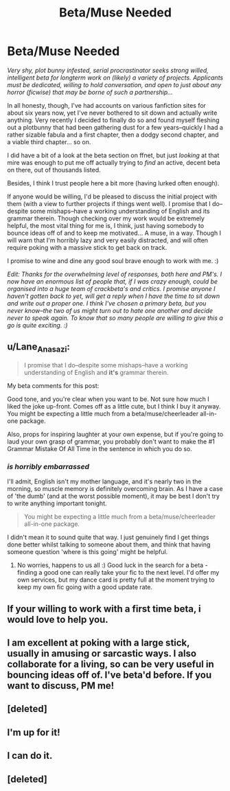 #+TITLE: Beta/Muse Needed

* Beta/Muse Needed
:PROPERTIES:
:Author: Hocus_Bogus
:Score: 11
:DateUnix: 1428708335.0
:DateShort: 2015-Apr-11
:FlairText: Request
:END:
/Very shy, plot bunny infested, serial procrastinator seeks strong willed, intelligent beta for longterm work on (likely) a variety of projects. Applicants must be dedicated, willing to hold conversation, and open to just about any horror (ficwise) that may be borne of such a partnership.../

In all honesty, though, I've had accounts on various fanfiction sites for about six years now, yet I've never bothered to sit down and actually write anything. Very recently I decided to finally do so and found myself fleshing out a plotbunny that had been gathering dust for a few years--quickly I had a rather sizable fabula and a first chapter, then a dodgy second chapter, and a viable third chapter... so on.

I did have a bit of a look at the beta section on ffnet, but just /looking/ at that mire was enough to put me off actually trying to /find/ an active, decent beta on there, out of thousands listed.

Besides, I think I trust people here a bit more (having lurked often enough).

If anyone would be willing, I'd be pleased to discuss the initial project with them (with a view to further projects if things went well). I promise that I do--despite some mishaps--have a working understanding of English and its grammar therein. Though checking over my work would be extremely helpful, the most vital thing for me is, I think, just having somebody to bounce ideas off of and to keep me motivated... A muse, in a way. Though I will warn that I'm horribly lazy and very easily distracted, and will often require poking with a massive stick to get back on track.

I promise to wine and dine any good soul brave enough to work with me. :)

/Edit: Thanks for the overwhelming level of responses, both here and PM's. I now have an enormous list of people that, if I was crazy enough, could be organised into a huge team of crackbeta's and critics. I promise anyone I haven't gotten back to yet, will get a reply when I have the time to sit down and write out a proper one. I think I've chosen a primary beta, but you never know--the two of us might turn out to hate one another and decide never to speak again. To know that so many people are willing to give this a go is quite exciting. :)/


** u/Lane_Anasazi:
#+begin_quote
  I promise that I do--despite some mishaps--have a working understanding of English and *it's* grammar therein.
#+end_quote

My beta comments for this post:

Good tone, and you're clear when you want to be. Not sure how much I liked the joke up-front. Comes off as a little cute, but I think I buy it anyway. You might be expecting a little much from a beta/muse/cheerleader all-in-one package.

Also, props for inspiring laughter at your own expense, but if you're going to laud your own grasp of grammar, you probably don't want to make the #1 Grammar Mistake Of All Time in the sentence in which you do so.
:PROPERTIES:
:Author: Lane_Anasazi
:Score: 2
:DateUnix: 1428708890.0
:DateShort: 2015-Apr-11
:END:

*** /is horribly embarrassed/

I'll admit, English isn't my mother language, and it's nearly two in the morning, so muscle memory is definitely overcoming brain. As I have a case of 'the dumb' (and at the worst possible moment), it may be best I don't try to write anything important tonight.

#+begin_quote
  You might be expecting a little much from a beta/muse/cheerleader all-in-one package.
#+end_quote

I didn't mean it to sound quite that way. I just genuinely find I get things done better whilst talking to someone about them, and think that having someone question 'where is this going' might be helpful.
:PROPERTIES:
:Author: Hocus_Bogus
:Score: 2
:DateUnix: 1428709930.0
:DateShort: 2015-Apr-11
:END:

**** No worries, happens to us all :) Good luck in the search for a beta - finding a good one can really take your fic to the next level. I'd offer my own services, but my dance card is pretty full at the moment trying to keep my own fic going with a good update rate.
:PROPERTIES:
:Author: Lane_Anasazi
:Score: 2
:DateUnix: 1428710650.0
:DateShort: 2015-Apr-11
:END:


** If your willing to work with a first time beta, i would love to help you.
:PROPERTIES:
:Author: MdShakesphere
:Score: 1
:DateUnix: 1428716418.0
:DateShort: 2015-Apr-11
:END:


** I am excellent at poking with a large stick, usually in amusing or sarcastic ways. I also collaborate for a living, so can be very useful in bouncing ideas off of. I've beta'd before. If you want to discuss, PM me!
:PROPERTIES:
:Author: fatuous_scribe
:Score: 1
:DateUnix: 1428724783.0
:DateShort: 2015-Apr-11
:END:


** [deleted]
:PROPERTIES:
:Score: 1
:DateUnix: 1428730329.0
:DateShort: 2015-Apr-11
:END:


** I'm up for it!
:PROPERTIES:
:Score: 1
:DateUnix: 1428883431.0
:DateShort: 2015-Apr-13
:END:


** I can do it.
:PROPERTIES:
:Author: Karinta
:Score: 1
:DateUnix: 1428901163.0
:DateShort: 2015-Apr-13
:END:


** [deleted]
:PROPERTIES:
:Score: 1
:DateUnix: 1428722451.0
:DateShort: 2015-Apr-11
:END:
